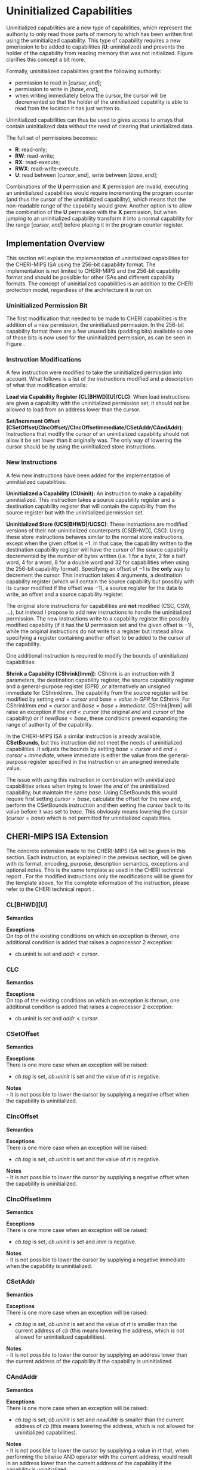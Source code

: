 * Uninitialized Capabilities
  Uninitialized capabilities are a new type of capabilities, which represent the authority to 
  only read those parts of memory to which has been written first using the uninitialized capability.
  This type of capability requires a new pmerission to be added to capabilities 
  (*U*: uninitialized) and prevents the holder of the capability from reading memory that was not
  initialized. Figure \ref{fig:uninit-cap-concept} clarifies this concept a bit more.

  #+CAPTION: Uninitialized Capabilities Concept
  #+ATTR_LATEX: :width 0.5\textwidth
  #+NAME: fig:uninit-cap-concept
  [[../../figures/uninit-cap-concept-v2.png]]
  \FloatBarrier

  Formally, uninitialized capabilities grant the following authority:
  - permission to read in $[cursor, end]$;
  - permission to write in $[base, end]$;
  - when writing immediately below the cursor, the cursor will be decremented so that the holder of the 
    uninitialized capability is able to read from the location it has just written to.

  Uninitialized capabilities can thus be used to gives access to arrays that contain uninitialized 
  data without the need of clearing that uninitialized data.

  The full set of permissions becomes:
  - *R*: read-only;
  - *RW*: read-write;
  - *RX*: read-execute;
  - *RWX*: read-write-execute.
  - *U*: read between $[cursor, end]$, write between $[base, end]$;

  Combinations of the *U* permission and *X* permission are invalid, executing an uninitialized 
  capabilities would require incrementing the program counter (and thus the cursor of the 
  uninitialized capability), which means that the non-readable range of the capability would grow.
  Another option is to allow the combination of the *U* permission with the *X* permission, 
  but when jumping to an uninitialized capability transform it into a normal capability for
  the range $[cursor, end]$ before placing it in the program counter register.

** Implementation Overview
   This section will explain the implementation of uninitialized capabilities for the CHERI-MIPS
   ISA using the 256-bit capability format. The implementation is not limited to CHERI-MIPS and
   the 256-bit capability format and should be possible for other ISAs and different capability
   formats. The concept of uninitialized capabilities is an addition to the CHERI protection model,
   regardless of the architecture it is run on.

*** Uninitialized Permission Bit
    The first modification that needed to be made to CHERI capabilities is the addition of a new
    permission, the uninitialized permission. In the 256-bit capability format there are a few 
    unused bits (padding bits) available so one of those bits is now used for the 
    uninitialized permission, as can be seen in Figure \ref{fig:uninit-cap-rep}.

    #+CAPTION: Modified 256-bit representation of a capability
    #+ATTR_LATEX: :width 0.8\textwidth
    #+NAME: fig:uninit-cap-rep
    [[../../figures/uninit-cap-representation.png]]
    \FloatBarrier

*** Instruction Modifications
    A few instruction were modified to take the uninitialized permission into account. What follows
    is a list of the instructions modified and a description of what that modification entails:

    \bigskip
    @@latex:\noindent@@
    *Load via Capability Register (CL[BHWD][U]/CLC)*: When load instructions are given a capability
    with the uninitialized permission set, it should not be allowed to load from an address lower
    than the cursor.

    \bigskip
    @@latex:\noindent@@
    *Set/Increment Offset (CSetOffset/CIncOffset//CIncOffsetImmediate/CSetAddr/CAndAddr)*: Instructions that modify 
    the cursor of an uninitialized capability should not allow it be set lower than it originally 
    was. The only way of lowering the cursor should be by using the uninitialized store instructions.

*** New Instructions
    A few new instructions have been added for the implementation of uninitialized capabilities:

    \bigskip
    @@latex:\noindent@@
    *Uninitialized a Capability (CUninit)*: An instruction to make a capability uninitialized.
    This instruction takes a source capability register and a destination capability register that
    will contain the capability from the source register but with the uninitialized permission set.

    \bigskip
    @@latex:\noindent@@
    *Uninitialized Store (UCS[BHWD]/UCSC)*: These instructions are modified versions of their
    not-uninitialized counterparts (CS[BHWD], CSC). Using these store instructions behaves similar to the normal
    store instructions, except when the given offset is $-1$. In that case, the capability
    written to the destination capability register will have the cursor of the source capability 
    decremented by the number of bytes written (i.e. 1 for a byte, 2 for a half word, 4 for a word,
    8 for a double word and 32 for capabilities when using the 256-bit capability format). 
    Specifying an offset of $-1$ is the *only* way to decrement the cursor.
    This instruction takes 4 arguments, a destination capability register (which will contain
    the source capability but possibly with its cursor modified if the offset was $-1$), a source 
    register for the data to write, an offset and a source capability register.

    \bigskip
    The original store instructions for capabilities are *not* modified (CSC, CSW, ...), but instead 
    I propose to add new instructions to handle the uninitialized permission. The new instructions
    write to a capability register the possibly modified capability (if it has the *U* permission
    set and the given offset is $-1$), while the original instructions do not write to a register but
    instead allow specifying a register containing another offset to be added to the cursor of the
    capability.

    One additional instruction is required to modify the bounds of uninitialized capabilities:

    \bigskip
    @@latex:\noindent@@
    *Shrink a Capability (CShrink[Imm])*: CShrink is an instruction with 3 parameters, the destination
    capability register, the source capability register and a general-purpose register (GPR) ,or alternatively
    an unsigned immediate for CShrinkImm. The capability from the source register will be 
    modified by setting $end = cursor$ and $base = value\ in\ GPR$ for CShrink. For CShrinkImm
    $end = cursor$ and $base = base + immediate$. CShrink[Imm] will raise an exception if the
    $end < cursor$ (the original $end$ and $cursor$ of the capability) or if $newBase < base$, 
    these conditions prevent expanding the range of authority of the capability.
    
    \bigskip
    In the CHERI-MIPS ISA a similar instruction is already available, *CSetBounds*, but this 
    instruction did not meet the needs of uninitialized capabilities. It adjusts the bounds
    by setting $base = cursor$ and $end = cursor + immediate$, where immediate is either the value
    from the general-purpose register specified in the instruction or an unsigned immediate value.
    
    The issue with using this instruction in combination with uninitialized capabilities arises
    when trying to lower the $end$ of the uninitialized capability, but maintain the same $base$.
    Using CSetBounds this would require first setting $cursor = base$, calculate the offset
    for the new $end$, perform the CSetBounds instruction and then setting the $cursor$ back
    to its value before it was set to $base$. This obviously means lowering the cursor ($cursor = base$)
    which is not permitted for uninitialized capabilities.

** CHERI-MIPS ISA Extension
   The concrete extension made to the CHERI-MIPS ISA will be given in this section. Each instruction,
   as explained in the previous section, will be given with its format, encoding, purpose, description
   semantics, exceptions and optional notes. This is the same template as used in the CHERI technical
   report \parencite[chapter~7]{watson2019capability}.
   For the modified instructions only the modifications will be given for the template above, for
   the complete information of the instruction, please refer to the CHERI technical report \parencite[chapter~7]{watson2019capability}.
   
\newpage   
*** CL[BHWD][U]
    @@latex:\noindent@@
    *Semantics* \\
    \sailfclCLoadexecute{}

    \bigskip
    @@latex:\noindent@@
    *Exceptions* \\
    On top of the existing conditions on which an exception is thrown, one additional condition
    is added that raises a coprocessor 2 exception:
    - cb.uninit is set and $addr < cursor$.

\newpage   
*** CLC
    @@latex:\noindent@@
    *Semantics* \\
    \sailfclCLCexecute{}

    \bigskip
    @@latex:\noindent@@
    *Exceptions* \\
    On top of the existing conditions on which an exception is thrown, one additional condition
    is added that raises a coprocessor 2 exception:
    - cb.uninit is set and $addr < cursor$.

\newpage   
*** CSetOffset
    @@latex:\noindent@@
    *Semantics* \\
    \sailfclCSetOffsetexecute{}

    \bigskip
    @@latex:\noindent@@
    *Exceptions* \\
    There is one more case when an exception will be raised:
    - $cb.tag$ is set, $cb.uninit$ is set and the value of /rt/ is negative.

    \bigskip
    @@latex:\noindent@@
    *Notes* \\
    - It is not possible to lower the cursor by supplying a negative offset when the 
      capability is uninitialized.
    
\newpage   
*** CIncOffset
    @@latex:\noindent@@
    *Semantics* \\
    \sailfclCIncOffsetexecute{}

    \bigskip
    @@latex:\noindent@@
    *Exceptions* \\
    There is one more case when an exception will be raised:
    - $cb.tag$ is set, $cb.uninit$ is set and the value of /rt/ is negative.

    \bigskip
    @@latex:\noindent@@
    *Notes* \\
    - It is not possible to lower the cursor by supplying a negative offset when the 
      capability is uninitialized.

\newpage   
*** CIncOffsetImm
    @@latex:\noindent@@
    *Semantics* \\
    \sailfclCIncOffsetImmediateexecute{}

    \bigskip
    @@latex:\noindent@@
    *Exceptions* \\
    There is one more case when an exception will be raised:
    - $cb.tag$ is set, $cb.uninit$ is set and /imm/ is negative.

    \bigskip
    @@latex:\noindent@@
    *Notes* \\
    - It is not possible to lower the cursor by supplying a negative immediate when the 
      capability is uninitialized.

\newpage   
*** CSetAddr
    @@latex:\noindent@@
    *Semantics* \\
    \sailfclCSetAddrexecute{}

    \bigskip
    @@latex:\noindent@@
    *Exceptions* \\
    There is one more case when an exception will be raised:
    - $cb.tag$ is set, $cb.uninit$ is set and the value of /rt/ is smaller than the current address
      of /cb/ (this means lowering the address, which is not allowed for uninitialized capabilities).

    \bigskip
    @@latex:\noindent@@
    *Notes* \\
    - It is not possible to lower the cursor by supplying an address lower than the current address
      of the capability if the capability is uninitialized.

\newpage   
*** CAndAddr
    @@latex:\noindent@@
    *Semantics* \\
    \sailfclCAndAddrexecute{}

    \bigskip
    @@latex:\noindent@@
    *Exceptions* \\
    There is one more case when an exception will be raised:
    - $cb.tag$ is set, $cb.uninit$ is set and /newAddr/ is smaller than the current address
      of /cb/ (this means lowering the address, which is not allowed for uninitialized capabilities).

    \bigskip
    @@latex:\noindent@@
    *Notes* \\
    - It is not possible to lower the cursor by supplying a value in /rt/ that, when performing the
      bitwise AND operator with the current address, would result in an address lower than the 
      current address of the capability if the capability is uninitialized.

\newpage   
*** CUninit
    @@latex:\noindent@@
    *Format* \\
    CUninit cd, cb \\

    \bigskip
    @@latex:\noindent@@
    *Encoding* \\
    #+ATTR_LATEX: :width 0.8\textwidth
    [[../../figures/cuninit-encoding.png]]
    \FloatBarrier

    \bigskip
    @@latex:\noindent@@
    *Description* \\
    Capability in capability register $cb$ is written to capability register $cd$ but with the
    $uninit$ bit set.

    \bigskip
    @@latex:\noindent@@
    *Semantics* \\
    \sailfclCUninitexecute{}

    \bigskip
    @@latex:\noindent@@
    *Exceptions* \\
    # TODO: explain sealing a bit somewhere?
    An exception is raised if the capability in $cb$ is sealed.

\newpage   
*** UCS[BHWD]
    @@latex:\noindent@@
    *Format* \\
    UCSB cd, rs, offset(cb) \\
    UCSH cd, rs, offset(cb) \\ 
    UCSW cd, rs, offset(cb) \\
    UCSD cd, rs, offset(cb) \\

    \bigskip
    @@latex:\noindent@@
    *Encoding* \\
    #+ATTR_LATEX: :width 0.8\textwidth
    [[../../figures/ucsbhwd-encoding.png]]
    \FloatBarrier

    \bigskip
    @@latex:\noindent@@
    *Description* \\
    This instructions stores some or all of register $rs$ into the memory location specified by
    $cb.base + cb.offset + rt + 2^t * offset$ if the capability $cb$ has the permission to store
    data. The $t$ field indicates how many bits are stored to the memory location:
    - *0*: byte (8 bits)
    - *1*: halfword (16 bits)
    - *2*: word (32 bits)
    - *3*: doubleword (64 bits)
    The least-significant end of the register is used when less than 64 bits need to be stored.
    
    When the given offset equals $-1$, the cursor of the capability $cb$ is decremented by
    the amount of bytes written to memory and the modified capability with the decremented
    cursor is written to $cd$. If the offset is not $-1$, $cb$ is copied to $cd$.

    \bigskip
    @@latex:\noindent@@
    *Semantics* \\
    \sailfclUCStoreexecute{}

    \bigskip
    @@latex:\noindent@@
    *Exceptions* \\
    A coprocessor 2 exception is raised if:
    - $cb.tag$ is not set;
    - $cb$ is sealed;
    - $cb.perms.Permit\_Store$ is not set;
    - $addr + size > cb.base + cb.length$;
    - $addr < cb.base$.
      
    @@latex:\noindent@@
    An address error exception during store (AdES) is raised if:
    - $addr$ is not aligned.

    \bigskip
    @@latex:\noindent@@
    *Notes* \\
    - $rt$ is treated as an unsigned integer.
    - $offset$ is treated as a signed integer.
    - if $offset = -1$ than the capability written to $cd$ will be $cb$ but with the
      cursor decremented by the number of bytes written.

\newpage   
*** UCSC
    @@latex:\noindent@@
    *Format* \\
    UCSC cd, cs, offset(cb) \\

    \bigskip
    @@latex:\noindent@@
    *Encoding* \\
    #+ATTR_LATEX: :width 0.8\textwidth
    [[../../figures/ucsc-encoding.png]]
    \FloatBarrier

    \bigskip
    @@latex:\noindent@@
    *Description* \\
    This instructions stores capability register $cs$ into the memory location specified by
    $cb.base + cb.offset + rt + capability\_size * offset$ if the capability $cb$ has the permission  
    to store capabilities. $capability\_size$ indicates the size of a capability in bytes. For the
    256-bit capability format this value will be 32.
    
    When the given offset equals $-1$, the cursor of the capability $cb$ is decremented by
    the $capability\_size$ and the modified capability with the decremented
    cursor is written to $cd$. If the offset is not $-1$, $cb$ is copied to $cd$.

    \bigskip
    @@latex:\noindent@@
    *Semantics* \\
    \sailfclUCStoreCapexecute{}

    \bigskip
    @@latex:\noindent@@
    *Exceptions* \\
    A coprocessor 2 exception is raised if:
    - $cb.tag$ is not set;
    - $cb$ is sealed;
    - $cb.perms.Permit\_Store$ is not set;
    - $cb.perms.Permit\_Store\_Capability$ is not set;
    - $cb.perms.Permit\_Store\_Local$ is not set and $cs.tag$ is set and $cs.perms.Global$ is not set;
    - $addr + size > cb.base + cb.length$;
    - $addr < cb.base$.

    @@latex:\noindent@@
    A TLB store exception is raised if:
    - $cs.tag$ is set and the $S$ bit in the TLB entry for the page containing $addr$ is not set.
      
    @@latex:\noindent@@
    An address error exception during store (AdES) is raised if:
    - The virtual $addr$ is not $capability\_size$ aligned.

    \bigskip
    @@latex:\noindent@@
    *Notes* \\
    - $offset$ is treated as a signed integer.
    - if $offset = -1$ than the capability written to $cd$ will be $cb$ but with the
      cursor decremented by the $capability\_size$.
    
\newpage   
*** CShrink
    @@latex:\noindent@@
    *Format* \\
    CShrink cd, cb, rt \\

    \bigskip
    @@latex:\noindent@@
    *Encoding* \\
    #+ATTR_LATEX: :width 0.8\textwidth
    [[../../figures/cshrink-encoding.png]]
    \FloatBarrier

    \bigskip
    @@latex:\noindent@@
    *Description* \\
    The capability written to register $cd$ will have a different range of authority, specified by:
    - $cd.length = cb.offset$;
    - $cd.base = rt$.

    \bigskip
    @@latex:\noindent@@
    *Semantics* \\
    \sailfclCShrinkexecute{}

    \bigskip
    @@latex:\noindent@@
    *Exceptions* \\
    A coprocessor 2 exception is raised if:
    - $cb$ is sealed;
    - $rt < cb.base$;
    - $cb.base + cb.length < cb.base + cb.offset$.

    \bigskip
    @@latex:\noindent@@
    *Notes* \\
    - $rt$ is treated as an unsigned integer;
    - $cd.base + cd.offset$ will no longer be in the range of authority of $cd$.

\newpage   
*** CShrinkImm
    @@latex:\noindent@@
    *Format* \\
    CShrink cd, cb, immediate \\

    \bigskip
    @@latex:\noindent@@
    *Encoding* \\
    #+ATTR_LATEX: :width 0.8\textwidth
    [[../../figures/cshrinkimm-encoding.png]]
    \FloatBarrier

    \bigskip
    @@latex:\noindent@@
    *Description* \\
    The capability written to register $cd$ will have a different range of authority, specified by:
    - $cd.length = cb.offset$;
    - $cd.base = cb.base + immediate$.

    \bigskip
    @@latex:\noindent@@
    *Semantics* \\
    \sailfclCShrinkImmediateexecute{}

    \bigskip
    @@latex:\noindent@@
    *Exceptions* \\
    A coprocessor 2 exception is raised if:
    - $cb$ is sealed;
    - $rt < cb.base$;
    - $cb.base + cb.length < cb.base + cb.offset$.

    \bigskip
    @@latex:\noindent@@
    *Notes* \\
    - $immediate$ is treated as an unsigned integer;
    - $cd.base + cd.offset$ will no longer be in the range of authority of $cd$.

